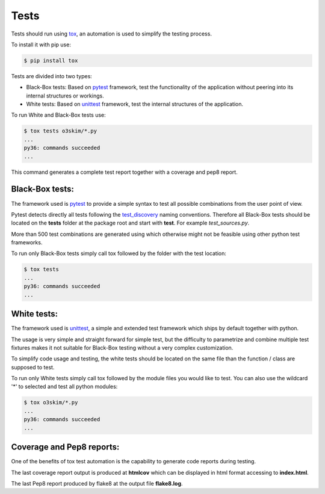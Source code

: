 Tests
==================================


Tests should run using tox_, an automation is used to simplify the 
testing process.

.. _tox: https://tox.readthedocs.io/en/latest/


To install it with pip use:

.. code-block:: bash
    
    $ pip install tox

Tests are divided into two types:

- Black-Box tests: Based on pytest_ framework, test the functionality 
  of the application without peering into its internal structures or 
  workings.
- White tests: Based on unittest_ framework, test the internal 
  structures of the application.

.. _pytest: https://docs.pytest.org/en/stable/
.. _unittest: https://tox.readthedocs.io/en/latest/

To run White and Black-Box tests use:

.. code-block:: bash

    $ tox tests o3skim/*.py
    ...
    py36: commands succeeded
    ...

This command generates a complete test report together with a 
coverage and pep8 report.


Black-Box tests:
----------------

The framework used is pytest_ to provide a simple syntax to 
test all possible combinations from the user point of view.

Pytest detects directly all tests following the test_discovery_
naming conventions. Therefore all Black-Box tests should be 
located on the **tests** folder at the package root and start 
with **test**. For example *test_sources.py*.

More than 500 test combinations are generated using which otherwise 
might not be feasible using other python test frameworks. 

.. _pytest: https://docs.pytest.org/en/stable/
.. _test_discovery: https://docs.pytest.org/en/reorganize-docs/new-docs/user/naming_conventions.html

To run only Black-Box tests simply call tox followed by the 
folder with the test location:

.. code-block:: bash

    $ tox tests
    ...
    py36: commands succeeded
    ...


White tests:
------------

The framework used is unittest_, a simple and extended test framework
which ships by default together with python.

The usage is very simple and straight forward for simple test, but
the difficulty to parametrize and combine multiple test fixtures 
makes it not suitable for Black-Box testing without a very complex
customization.

To simplify code usage and testing, the white tests should be located
on the same file than the function / class are supposed to test.

To run only White tests simply call tox followed by the module files
you would like to test. You can also use the wildcard '*' to selected
and test all python modules:

.. code-block:: bash

    $ tox o3skim/*.py
    ...
    py36: commands succeeded
    ...


Coverage and Pep8 reports:
--------------------------

One of the benefits of tox test automation is the capability to 
generate code reports during testing.

The last coverage report output is produced at **htmlcov** which 
can be displayed in html format accessing to **index.html**.


The last Pep8 report produced by flake8 at the output file
**flake8.log**.

